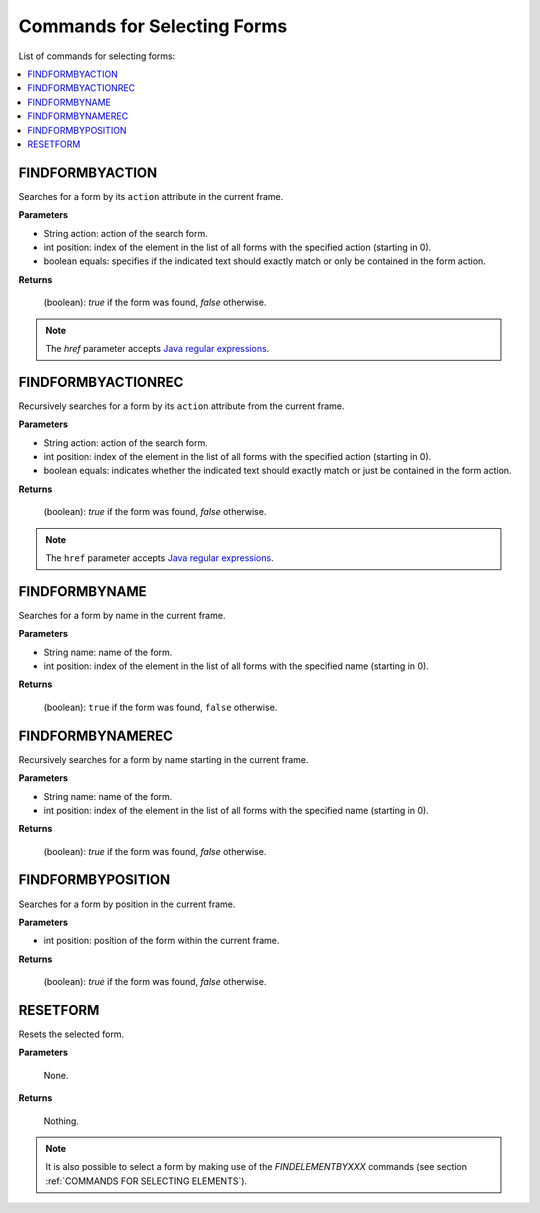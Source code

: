 ============================
Commands for Selecting Forms
============================

List of commands for selecting forms:

.. contents::
   :depth: 1
   :local:
   :backlinks: none
   :class: twocols

FINDFORMBYACTION
=========================================

Searches for a form by its ``action`` attribute in the current frame.

**Parameters**

-  String action: action of the search form.
-  int position: index of the element in the list of all forms with the
   specified action (starting in 0).
-  boolean equals: specifies if the indicated text should exactly match
   or only be contained in the form action.

**Returns**

   (boolean): *true* if the form was found, *false* otherwise.

.. note:: The *href* parameter accepts `Java regular expressions <https://docs.oracle.com/javase/8/docs/api/index.html?java/util/regex/Pattern.html>`_.


FINDFORMBYACTIONREC
=========================================

Recursively searches for a form by its ``action`` attribute from the
current frame.

**Parameters**

-  String action: action of the search form.
-  int position: index of the element in the list of all forms with the
   specified action (starting in 0).
-  boolean equals: indicates whether the indicated text should exactly
   match or just be contained in the form action.

**Returns**

   (boolean): *true* if the form was found, *false* otherwise.

.. note:: The ``href`` parameter accepts `Java regular expressions <https://docs.oracle.com/javase/8/docs/api/index.html?java/util/regex/Pattern.html>`_.


FINDFORMBYNAME
=========================================

Searches for a form by name in the current frame.

**Parameters**

-  String name: name of the form.
-  int position: index of the element in the list of all forms with the
   specified name (starting in 0).

**Returns**

   (boolean): ``true`` if the form was found, ``false`` otherwise.


FINDFORMBYNAMEREC
=========================================

Recursively searches for a form by name starting in the current frame.

**Parameters**

-  String name: name of the form.
-  int position: index of the element in the list of all forms with the
   specified name (starting in 0).

**Returns**

   (boolean): *true* if the form was found, *false* otherwise.


FINDFORMBYPOSITION
=========================================

Searches for a form by position in the current frame.

**Parameters**

-  int position: position of the form within the current frame.

**Returns**

   (boolean): *true* if the form was found, *false* otherwise.


RESETFORM
=========================================

Resets the selected form.

**Parameters**

   None.

**Returns**

   Nothing.

.. note:: It is also possible to select a form by making use of the
   *FINDELEMENTBYXXX* commands (see section :ref:`COMMANDS FOR SELECTING
   ELEMENTS`).
